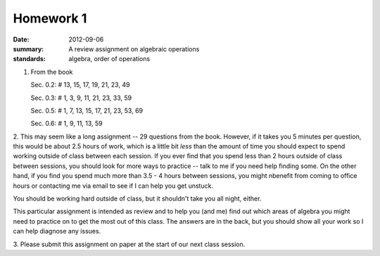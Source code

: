 Homework 1
##########

:date: 2012-09-06
:summary: A review assignment on algebraic operations
:standards: algebra, order of operations

1. From the book

   Sec. 0.2:  # 13, 15, 17, 19, 21, 23, 49

   Sec. 0.3:  # 1, 3, 9, 11, 21, 23, 33, 59

   Sec. 0.5:  # 1, 7, 13, 15, 17, 21, 23, 53, 69

   Sec. 0.6:  # 1, 9, 11, 13, 59

2. This may seem like a long assignment -- 29 questions from the book.
However, if it takes you 5 minutes per question, this would be about 2.5 hours
of work, which is a little bit *less* than the amount of time you should expect
to spend working outside of class between each session.  If you ever find that
you spend less than 2 hours outside of class between sessions, you should look
for more ways to practice -- talk to me if you need help finding some.  On the
other hand, if you find you spend much more than 3.5 - 4 hours between
sessions, you might nbenefit from coming to office hours or contacting me via
email to see if I can help you get unstuck.

You should be working hard outside of class, but it shouldn't take you all
night, either.  

This particular assignment is intended as review and to help you (and me) find
out which areas of algebra you might need to practice on to get the most out of
this class.  The answers are in the back, but you should show all your work so
I can help diagnose any issues.
 
3.  Please submit this assignment on paper at the start of our next class
session.
